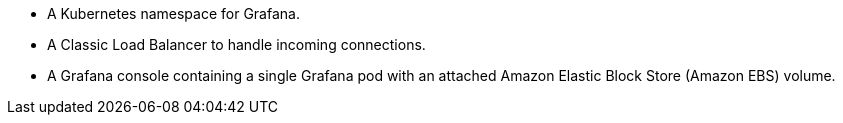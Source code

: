 * A Kubernetes namespace for Grafana.
* A Classic Load Balancer to handle incoming connections.
* A Grafana console containing a single Grafana pod with an attached Amazon Elastic Block Store (Amazon EBS) volume.
